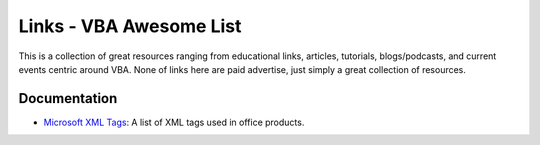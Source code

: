 Links - VBA Awesome List
===========================
This is a collection of great resources ranging from educational links, articles, tutorials, blogs/podcasts, and
current events centric around VBA. None of links here are paid advertise, just simply a great collection of resources.

Documentation
-------------
- `Microsoft XML Tags <https://docs.microsoft.com/en-us/previous-versions/office/developer/office-xp/aa140066(v=office.10)>`_: A list
  of XML tags used in office products.